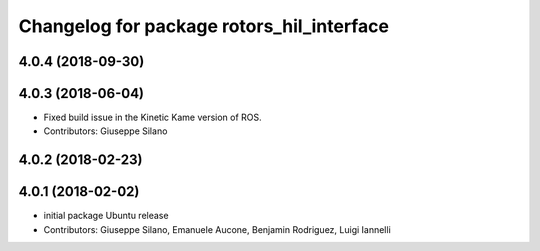 ^^^^^^^^^^^^^^^^^^^^^^^^^^^^^^^^^^^^^^^^^^
Changelog for package rotors_hil_interface
^^^^^^^^^^^^^^^^^^^^^^^^^^^^^^^^^^^^^^^^^^

4.0.4 (2018-09-30)
------------------

4.0.3 (2018-06-04)
------------------
* Fixed build issue in the Kinetic Kame version of ROS.
* Contributors: Giuseppe Silano

4.0.2 (2018-02-23)
------------------

4.0.1 (2018-02-02)
------------------
* initial package Ubuntu release
* Contributors: Giuseppe Silano, Emanuele Aucone, Benjamin Rodriguez, Luigi Iannelli

